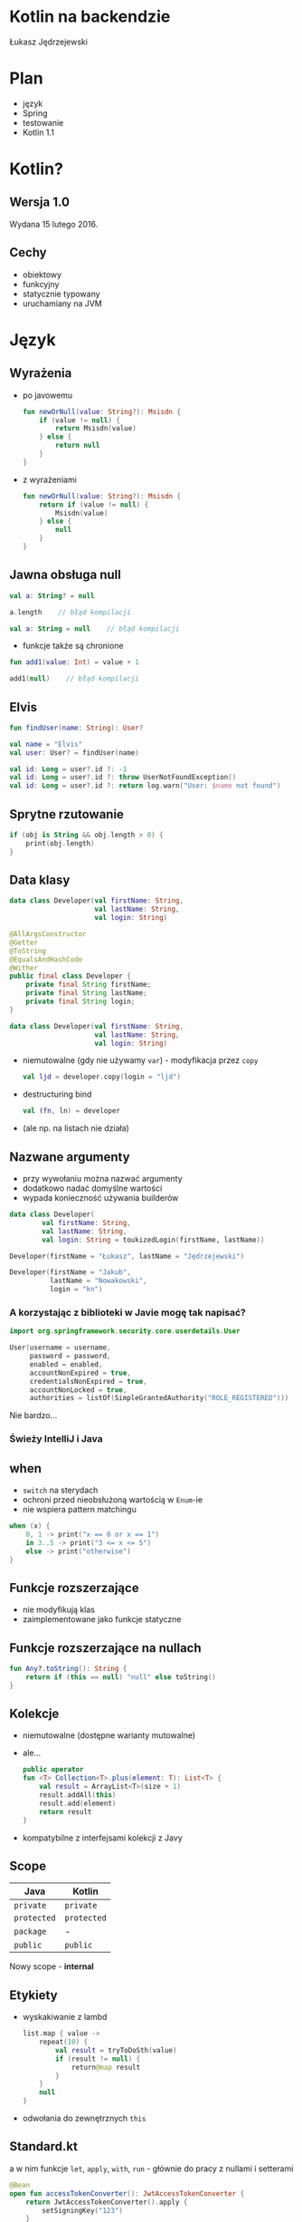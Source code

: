 # -*- ispell-local-dictionary: "polish"; -*-
#+REVEAL_ROOT: ./reveal.js-3.3.0
#+REVEAL_THEME: white
#+REVEAL_PLUGINS: (highlight)
#+REVEAL_HIGHLIGHT_CSS: ./highlight/styles/vs.css
#+REVEAL_MARGIN: 0.07
#+OPTIONS: reveal_title_slide:nil num:nil toc:nil reveal_history:t

* Kotlin na backendzie

Łukasz Jędrzejewski

* Plan

- język
- Spring
- testowanie
- Kotlin 1.1

* Kotlin?

#+ATTR_HTML: :width 200px
[[./img/kotlin.svg]]

** Wersja 1.0

Wydana 15 lutego 2016.

** Cechy

- obiektowy
- funkcyjny
- statycznie typowany
- uruchamiany na JVM

* Język
** Wyrażenia

#+ATTR_REVEAL: :frag (t)
- po javowemu
  #+BEGIN_SRC kotlin
    fun newOrNull(value: String?): Msisdn {
        if (value != null) {
            return Msisdn(value)
        } else {
            return null
        }
    }
  #+END_SRC
- z wyrażeniami
  #+BEGIN_SRC kotlin
    fun newOrNull(value: String?): Msisdn {
        return if (value != null) {
            Msisdn(value)
        } else {
            null
        }
    }
  #+END_SRC

** Jawna obsługa null

#+ATTR_REVEAL: :frag t
#+BEGIN_SRC kotlin
  val a: String? = null
#+END_SRC

#+ATTR_REVEAL: :frag t
#+BEGIN_SRC kotlin
  a.length    // błąd kompilacji
#+END_SRC

#+ATTR_REVEAL: :frag t
#+BEGIN_SRC kotlin
  val a: String = null    // błąd kompilacji
#+END_SRC

#+ATTR_REVEAL: :frag t
- funkcje także są chronione

#+ATTR_REVEAL: :frag t
#+BEGIN_SRC kotlin
  fun add1(value: Int) = value + 1

  add1(null)    // błąd kompilacji
#+END_SRC

** Elvis

#+REVEAL_HTML: <code style="font-size: 250%">?:</code>

#+ATTR_REVEAL: :frag t
#+ATTR_HTML: :width 250px
[[./img/elvis.jpg]]

#+REVEAL: split

#+BEGIN_SRC kotlin
fun findUser(name: String): User?

val name = "Elvis"
val user: User? = findUser(name)
#+END_SRC

#+ATTR_REVEAL: :frag t
#+BEGIN_SRC kotlin
val id: Long = user?.id ?: -1
val id: Long = user?.id ?: throw UserNotFoundException()
val id: Long = user?.id ?: return log.warn("User: $name not found")
#+END_SRC

** Sprytne rzutowanie

#+ATTR_REVEAL: :frag t
#+BEGIN_SRC kotlin
  if (obj is String && obj.length > 0) {
      print(obj.length)
  }
#+END_SRC

** Data klasy

#+ATTR_REVEAL: :frag t
#+BEGIN_SRC kotlin
  data class Developer(val firstName: String,
                       val lastName: String,
                       val login: String)
#+END_SRC

#+ATTR_REVEAL: :frag t
#+BEGIN_SRC java
  @AllArgsConstructor
  @Getter
  @ToString
  @EqualsAndHashCode
  @Wither
  public final class Developer {
      private final String firstName;
      private final String lastName;
      private final String login;
  }
#+END_SRC

#+REVEAL: split

#+BEGIN_SRC kotlin
  data class Developer(val firstName: String,
                       val lastName: String,
                       val login: String)
#+END_SRC

#+ATTR_REVEAL: :frag (t)
- niemutowalne (gdy nie używamy =var=) - modyfikacja przez =copy=
  #+BEGIN_SRC kotlin
  val ljd = developer.copy(login = "ljd")
  #+END_SRC
- destructuring bind
  #+BEGIN_SRC kotlin
  val (fn, ln) = developer
  #+END_SRC
- (ale np. na listach nie działa)

** Nazwane argumenty

- przy wywołaniu można nazwać argumenty
- dodatkowo nadać domyślne wartości
- wypada konieczność używania builderów

#+ATTR_REVEAL: :frag t
#+BEGIN_SRC kotlin
  data class Developer(
          val firstName: String,
          val lastName: String,
          val login: String = toukizedLogin(firstName, lastName))
#+END_SRC

#+ATTR_REVEAL: :frag t
#+BEGIN_SRC kotlin
  Developer(firstName = "Łukasz", lastName = "Jędrzejewski")
#+END_SRC

#+ATTR_REVEAL: :frag t
#+BEGIN_SRC kotlin
  Developer(firstName = "Jakub",
            lastName = "Nowakowski",
            login = "kn")
#+END_SRC

*** A korzystając z biblioteki w Javie mogę tak napisać?

#+ATTR_REVEAL: :frag t
#+BEGIN_SRC kotlin
  import org.springframework.security.core.userdetails.User

  User(username = username,
       password = password,
       enabled = enabled,
       accountNonExpired = true,
       credentialsNonExpired = true,
       accountNonLocked = true,
       authorities = listOf(SimpleGrantedAuthority("ROLE_REGISTERED")))
#+END_SRC

#+ATTR_REVEAL: :frag t
Nie bardzo...

*** Świeży IntelliJ i Java

[[./img/intellij.png]]

** when

- =switch= na sterydach
- ochroni przed nieobsłużoną wartością w =Enum=-ie
- nie wspiera pattern matchingu

#+ATTR_REVEAL: :frag t
#+BEGIN_SRC kotlin
  when (x) {
      0, 1 -> print("x == 0 or x == 1")
      in 3..5 -> print("3 <= x <= 5")
      else -> print("otherwise")
  }
#+END_SRC

** Funkcje rozszerzające

- nie modyfikują klas
- zaimplementowane jako funkcje statyczne

** Funkcje rozszerzające na nullach

#+BEGIN_SRC kotlin
  fun Any?.toString(): String {
      return if (this == null) "null" else toString()
  }
#+END_SRC

** Kolekcje

#+ATTR_REVEAL: :frag (t)
- niemutowalne (dostępne warianty mutowalne)
- ale...
  #+BEGIN_SRC kotlin
    public operator
    fun <T> Collection<T>.plus(element: T): List<T> {
        val result = ArrayList<T>(size + 1)
        result.addAll(this)
        result.add(element)
        return result
    }
  #+END_SRC
- kompatybilne z interfejsami kolekcji z Javy

** Scope

#+ATTR_REVEAL: :frag t
| Java      | Kotlin    |
|-----------+-----------|
| =private=   | =private=   |
| =protected= | =protected= |
| =package=   | -         |
| =public=    | =public=    |

#+ATTR_REVEAL: :frag t
Nowy scope - *internal*

** Etykiety

- wyskakiwanie z lambd
  #+BEGIN_SRC kotlin
    list.map { value ->
        repeat(10) {
            val result = tryToDoSth(value)
            if (result != null) {
                return@map result
            }
        }
        null
    }
  #+END_SRC
- odwołania do zewnętrznych =this=

** Standard.kt

a w nim funkcje =let=, =apply=, =with=, =run= - głównie do pracy z nullami i setterami

#+ATTR_REVEAL: :frag t
#+BEGIN_SRC kotlin
  @Bean
  open fun accessTokenConverter(): JwtAccessTokenConverter {
      return JwtAccessTokenConverter().apply {
          setSigningKey("123")
      }
  }
#+END_SRC

#+ATTR_REVEAL: :frag t
#+BEGIN_SRC kotlin
  userRepository.findByEmail(email)?.let {
      doSthWithUser(it)
  }
#+END_SRC

** Preconditions.kt

#+BEGIN_SRC kotlin
fun require(value: Boolean): Unit
fun require(value: Boolean, lazyMessage: () -> Any): Unit

fun <T:Any> requireNotNull(value: T?): T
fun <T:Any> requireNotNull(value: T?, lazyMessage: () -> Any): T

fun check(value: Boolean): Unit
fun check(value: Boolean, lazyMessage: () -> Any): Unit

fun <T:Any> checkNotNull(value: T?): T
fun <T:Any> checkNotNull(value: T?, lazyMessage: () -> Any): T

fun error(message: Any): Nothing
#+END_SRC

** Generyki

- reklamowane jako prostsze
- zamiast =? extends= i =? super= - =out= i =in=
- ma odpowiadać producentowi i konsumentowi
- oczywiście naprawione tablice z Javy

*** Reified type parameters

#+ATTR_REVEAL: :frag t
pozwala na odwołanie się do klasy generycznego typu

#+ATTR_REVEAL: :frag t
#+BEGIN_SRC kotlin
verify(aMock).aMethod(any(AParam::class.java))
#+END_SRC

#+ATTR_REVEAL: :frag t
#+BEGIN_SRC kotlin
verify(aMock).aMethod(any())
#+END_SRC

#+ATTR_REVEAL: :frag t
#+BEGIN_SRC kotlin
inline fun <reified T : Any> any() = Mockito.any(T::class.java)
#+END_SRC

** Adnotacje

#+ATTR_REVEAL: :frag (t)
- dziwna składnia adnotacji
  #+BEGIN_SRC kotlin
  @RequestMapping(method = arrayOf(RequestMethod.GET))
  #+END_SRC
- a zagnieżdżonych jeszcze bardziej
  #+BEGIN_SRC kotlin
    @ApiResponses(ApiResponse(code = 400, message = "Bad request"),
                  ApiResponse(code = 409, message = "Conflict"))
  #+END_SRC
- adnotacje na property - należy określić czy adnotacja ma dotyczyć pola,
  gettera, bądź settera
  #+BEGIN_SRC kotlin
    class Token(@get:JsonIgnore val value: String)
  #+END_SRC

** Oraz

- mapy, flatmapy, itd.
- singletony
- sealed classes
- lateinit
- inline
- infix
- przeciążanie operatorów
- delegacja
- delegacja "pól" - wbudowane =lazy=, =observable=

* Współpraca z Javą

- brak rozróżnienia na typy mogące być =null=-em*
- operacje wyłącznie na kolekcjach kotlinowych
- gettery i settery traktowane jako property
- dopasowywanie lambd do interfejsów funkcyjnych

* Spring
** final

#+REVEAL_HTML: <p class="fragment">Domyślnie klasy i metody posiadają modyfikatory <code>public</code> i <span style="color: red"><code>final</code></span>

#+ATTR_REVEAL: :frag t
Właściwie dopóki Spring nie potrzebuje proxy (np. przez użycie =@Transactional=),
nie ma problemu. Wtedy musimy otworzyć klasę i metody poprzez =open=

*** A czy muszę o tym pamiętać?

#+ATTR_REVEAL: :frag t
Do kotlina 1.0.5 owszem

#+ATTR_REVEAL: :frag t
Od wersji 1.0.6 twórcy złamali swoje założenie i wydali plugin =kotlin-allopen=

#+ATTR_REVEAL: :frag t
- otwiera wszystko oznaczone wybranymi adnotacjami
- dostępna także konfiguracja z adnotacjami springowymi (=kotlin-spring=)
- a nawet kolejny plugin =no-arg=, która dodaje bezargumentowy konstruktor

** Spring 4.3

#+ATTR_REVEAL: :frag t
Trochę upraszcza

#+ATTR_REVEAL: :frag t
#+BEGIN_SRC kotlin
@Service
class MyService(private val otherService: OtherService) {
    ...
}
#+END_SRC

#+ATTR_REVEAL: :frag t
zamiast
#+ATTR_REVEAL: :frag t
#+BEGIN_SRC kotlin
@Service
class MyService @Autowired constructor(
        private val otherService: OtherService
) {
    ...
}
#+END_SRC

** Configuration properties

#+ATTR_REVEAL: :frag t
W kotlinie wygląda brzydko

#+ATTR_REVEAL: :frag t
#+BEGIN_SRC kotlin
@Configuration
@ConfigurationProperties("spring.social.google")
open class GoogleConfiguration {
    var validity: Duration = Duration.ofDays(3)
    var clientIds: MutableList<String> = mutableListOf()
}
#+END_SRC

** Jackson

#+ATTR_REVEAL: :frag t
Nie obędzie się bez dodatkowego modułu - =jackson-module-kotlin=

#+ATTR_REVEAL: :frag t
Radzi sobie klasami bez domyślnego konstruktora

** Spring 5.0

#+ATTR_REVEAL: :frag (t)
- Spring będzie rozumiał, czy typ może być nullem
  - =@Autowired=
  - =@RequestParam= i =@HeaderParam=
- =RestTemplate= wykorzysta reified...
  #+BEGIN_SRC java
  restTemplate.exchange(... new ParameterizedTypeReference<List<Foo>>() { })
  #+END_SRC
  #+BEGIN_SRC kotlin
  val result: List<Foo> = restTemplate.getForObject(url)
  #+END_SRC

* Testowanie

** Czego używamy?

#+ATTR_REVEAL: :frag t
- Junit 4.12
- AssertJ 3.x
- mockito-kotlin

#+ATTR_REVEAL: :frag t
Struktura testów nie różni się znacząco od tych z Javy. Miłym dodatkiem jest
jednak nazewnictwo

#+ATTR_REVEAL: :frag t
#+BEGIN_SRC kotlin
@Test
fun `should add numbers`() {
    assertThat(1 + 1).isEqualTo(2)
}
#+END_SRC

** final

Problem analogiczny jak przy Springu - trzeba otworzyć klasę, użyć pluginu
=kotlin-allopen=, bądź ...

#+ATTR_REVEAL: :frag t
... otworzyć klasę tylko w teście

#+ATTR_REVEAL: :frag t
#+BEGIN_SRC kotlin
import de.jodamob.kotlin.testrunner.KotlinTestRunner

@RunWith(KotlinTestRunner::class)
class ATest {
}
#+END_SRC

** mockito

Czyste sprawia problemy:
- =when= jest słowem kluczowym
  #+BEGIN_SRC kotlin
  `when`(dev.firstName).thenReturn("name")
  #+END_SRC
- matchery zwracają =null=

#+ATTR_REVEAL: :frag t
Z pomocą przychodzi nakładka *mockito-kotlin*

* W praktyce
** Null safety
** Fluent buildery
* Kotlin 1.1

- będzie można *dziedziczyć* z data klas, uff
- =myService::aMethod=, (aktualnie wspierane jest jedynie odniesienie do funkcji,
  np. =String::length=)
- async/await
- aliasy
- wsparcie dla Javy *8* (streamy, domyślne metody z interfejsów)

* Podsumowanie

#+ATTR_REVEAL: :frag t
Jak oceniam Kotlina?

#+ATTR_REVEAL: :frag t
#+REVEAL_HTML: <p class="fragment"><span style="color:blue">Przyjemniejsza</span> Java, prostsza Scala</p>

* Lokowanie produktu

#+REVEAL_HTML: <div class="fragment">

#+REVEAL_HTML: <div class="column" style="float:left; width: 50%">
#+ATTR_HTML: :width 200px
[[./img/emacs.png]]

Emacs
#+REVEAL_HTML: </div>

#+REVEAL_HTML: <div class="column" style="float:right; width: 50%">
#+ATTR_HTML: :width 200px
[[./img/org.png]]

Org mode
#+REVEAL_HTML: </div>

#+REVEAL_HTML: </div>

* Źródła

- http://kotlinlang.org/docs/reference/
- https://blog.jetbrains.com/kotlin/2016/12/kotlin-1-0-6-is-here/
- https://blog.jetbrains.com/kotlin/2016/07/first-glimpse-of-kotlin-1-1-coroutines-type-aliases-and-more/
- https://spring.io/blog/2016/02/15/developing-spring-boot-applications-with-kotlin
- https://spring.io/blog/2017/01/04/introducing-kotlin-support-in-spring-framework-5-0

* Dziękuję!
